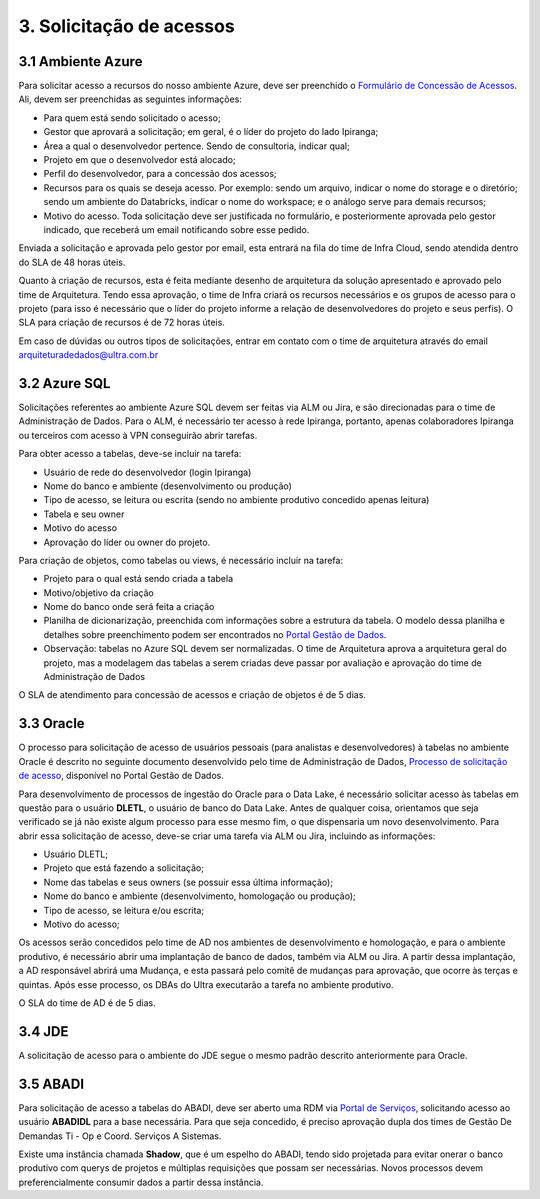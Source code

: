 3. Solicitação de acessos
++++++++++++++++++++++++++

3.1 Ambiente Azure
===================
Para solicitar acesso a recursos do nosso ambiente Azure, deve ser preenchido o `Formulário de Concessão de Acessos <https://tinyurl.com/form-acesso>`_. Ali, devem ser preenchidas as seguintes informações:

* Para quem está sendo solicitado o acesso; 
* Gestor que aprovará a solicitação; em geral, é o líder do projeto do lado Ipiranga; 
* Área a qual o desenvolvedor pertence. Sendo de consultoria, indicar qual; 
* Projeto em que o desenvolvedor está alocado; 
* Perfil do desenvolvedor, para a concessão dos acessos; 
* Recursos para os quais se deseja acesso. Por exemplo: sendo um arquivo, indicar o nome do storage e o diretório; sendo um ambiente do Databricks, indicar o nome do workspace; e o análogo serve para demais recursos; 
* Motivo do acesso. Toda solicitação deve ser justificada no formulário, e posteriormente aprovada pelo gestor indicado, que receberá um email notificando sobre esse pedido. 

Enviada a solicitação e aprovada pelo gestor por email, esta entrará na fila do time de Infra Cloud, sendo atendida dentro do SLA de 48 horas úteis.

Quanto à criação de recursos, esta é feita mediante desenho de arquitetura da solução apresentado e aprovado pelo time de Arquitetura. Tendo essa aprovação, o time de Infra criará os recursos necessários e os grupos de acesso para o projeto (para isso é necessário que o líder do projeto informe a relação de desenvolvedores do projeto e seus perfis). O SLA para criação de recursos é de 72 horas úteis.

Em caso de dúvidas ou outros tipos de solicitações, entrar em contato com o time de arquitetura através do email arquiteturadedados@ultra.com.br


3.2 Azure SQL 
===================

Solicitações referentes ao ambiente Azure SQL devem ser feitas via ALM ou Jira, e são direcionadas para o time de Administração de Dados. Para o ALM, é necessário ter acesso à rede Ipiranga, portanto, apenas colaboradores Ipiranga ou terceiros com acesso à VPN conseguirão abrir tarefas. 

Para obter acesso a tabelas, deve-se incluir na tarefa: 

* Usuário de rede do desenvolvedor (login Ipiranga) 
* Nome do banco e ambiente (desenvolvimento ou produção)
* Tipo de acesso, se leitura ou escrita (sendo no ambiente produtivo concedido apenas leitura) 
* Tabela e seu owner 
* Motivo do acesso 
* Aprovação do líder ou owner do projeto.

Para criação de objetos, como tabelas ou views, é necessário incluir na tarefa:

* Projeto para o qual está sendo criada a tabela 
* Motivo/objetivo da criação 
* Nome do banco onde será feita a criação 
* Planilha de dicionarização, preenchida com informações sobre a estrutura da tabela. O modelo dessa planilha e detalhes sobre preenchimento podem ser encontrados no `Portal Gestão de Dados <https://grupoultracloud.sharepoint.com/sites/ipp-portalgestaodados/SitePages/Dicionariza%C3%A7%C3%A3o-de-Estruturas-de-Dados.aspx>`_. 
* Observação: tabelas no Azure SQL devem ser normalizadas. O time de Arquitetura aprova a arquitetura geral do projeto, mas a modelagem das tabelas a serem criadas deve passar por avaliação e aprovação do time de Administração de Dados

O SLA de atendimento para concessão de acessos e criação de objetos é de 5 dias. 
  
3.3 Oracle
===========

O processo para solicitação de acesso de usuários pessoais (para analistas e desenvolvedores) à tabelas no ambiente Oracle é descrito no seguinte documento desenvolvido pelo time de Administração de Dados, `Processo de solicitação de acesso <https://grupoultracloud.sharepoint.com/:b:/r/sites/ipp-portalgestaodados/Documentos Compartilhados/Administra%C3%A7%C3%A3o de Dados/Processo de Solicita%C3%A7%C3%A3o de Acesso em Produ%C3%A7%C3%A3o/AD - Processo solicita%C3%A7%C3%A3o de acesso - BI.pdf?csf=1&web=1&e=wUlLrn>`_, disponível no Portal Gestão de Dados.

Para desenvolvimento de processos de ingestão do Oracle para o Data Lake, é necessário solicitar acesso às tabelas em questão para o usuário **DLETL**, o usuário de banco do Data Lake. Antes de qualquer coisa, orientamos que seja verificado se já não existe algum processo para esse mesmo fim, o que dispensaria um novo desenvolvimento. Para abrir essa solicitação de acesso, deve-se criar uma tarefa via ALM ou Jira, incluindo as informações:

* Usuário DLETL; 
* Projeto que está fazendo a solicitação; 
* Nome das tabelas e seus owners (se possuir essa última informação); 
* Nome do banco e ambiente (desenvolvimento, homologação ou produção); 
* Tipo de acesso, se leitura e/ou escrita; 
* Motivo do acesso; 

Os acessos serão concedidos pelo time de AD nos ambientes de desenvolvimento e homologação, e para o ambiente produtivo, é necessário abrir uma implantação de banco de dados, também via ALM ou Jira. A partir dessa implantação, a AD responsável abrirá uma Mudança, e esta passará pelo comitê de mudanças para aprovação, que ocorre às terças e quintas. Após esse processo, os DBAs do Ultra executarão a tarefa no ambiente produtivo. 

O SLA do time de AD é de 5 dias. 


3.4 JDE
========

A solicitação de acesso para o ambiente do JDE segue o mesmo padrão descrito anteriormente para Oracle. 

3.5 ABADI
===========

Para solicitação de acesso a tabelas do ABADI, deve ser aberto uma RDM via `Portal de Serviços <https://portaldeservicos.ultra.com.br/ipiranga>`_, solicitando acesso ao usuário **ABADIDL** para a base necessária. Para que seja concedido, é preciso aprovação dupla dos times de Gestão De Demandas Ti - Op e Coord. Serviços A Sistemas. 

Existe uma instância chamada **Shadow**, que é um espelho do ABADI, tendo sido projetada para evitar onerar o banco produtivo com querys de projetos e múltiplas requisições que possam ser necessárias. Novos processos devem preferencialmente consumir dados a partir dessa instância. 

